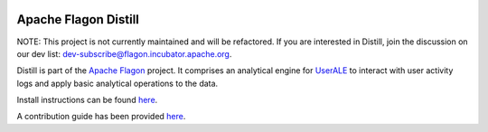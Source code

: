 .. ..

	<!--- Licensed to the Apache Software Foundation (ASF) under one or more
	contributor license agreements.  See the NOTICE file distributed with
	this work for additional information regarding copyright ownership.
	The ASF licenses this file to You under the Apache License, Version 2.0
	(the "License"); you may not use this file except in compliance with
	the License.  You may obtain a copy of the License at

	  http://www.apache.org/licenses/LICENSE-2.0

	Unless required by applicable law or agreed to in writing, software
	distributed under the License is distributed on an "AS IS" BASIS,
	WITHOUT WARRANTIES OR CONDITIONS OF ANY KIND, either express or implied.
	See the License for the specific language governing permissions and
	limitations under the License. 
	--->

.. image:: https://readthedocs.org/projects/incubator-flagon-distill/badge/?version=distill_toolkit_refactor
	:target: https://incubator-flagon-distill.readthedocs.io/en/distill_toolkit_refactor/?badge=stable
	:alt: Documentation Status

Apache Flagon Distill
=======================

NOTE: This project is not currently maintained and will be refactored. If you are interested in Distill, join the discussion on our dev list: dev-subscribe@flagon.incubator.apache.org.

Distill is part of the `Apache Flagon <http://flagon.incubator.apache.org/>`_ project.
It comprises an analytical engine for `UserALE <http://flagon.incubator.apache.org/userale/>`_
to interact with user activity logs and apply basic analytical operations to the data.

Install instructions can be found `here <http://flagon.incubator.apache.org/docs/distill/>`_.

A contribution guide has been provided `here <http://flagon.incubator.apache.org/docs/contributing/>`_.

